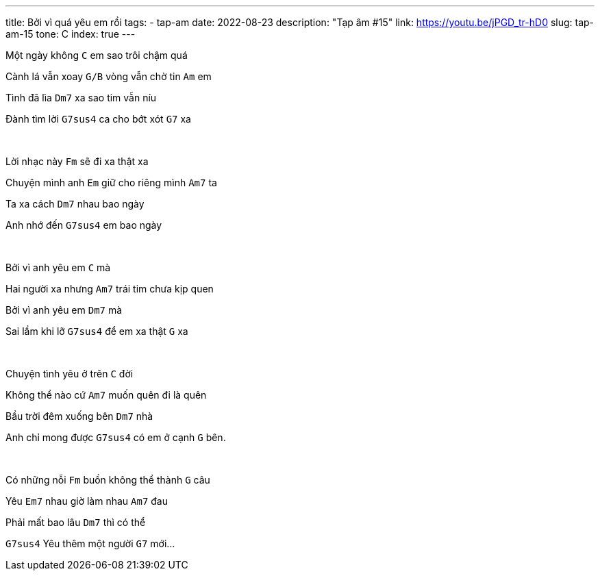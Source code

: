 ---
title: Bởi vì quá yêu em rồi
tags:
  - tap-am
date: 2022-08-23
description: "Tạp âm #15"
link: https://youtu.be/jPGD_tr-hD0
slug: tap-am-15
tone: C
index: true
---

Một ngày không [.chord]`C` em sao trôi chậm quá

Cành lá vẫn xoay [.chord]`G/B` vòng vẫn chờ tin [.chord]`Am` em

Tình đã lìa [.chord]`Dm7` xa sao tim vẫn níu

Đành tìm lời [.chord]`G7sus4` ca cho bớt xót [.chord]`G7` xa

pass:[<br>]

Lời nhạc này [.chord]`Fm` sẽ đi xa thật xa

Chuyện mình anh [.chord]`Em` giữ cho riêng mình [.chord]`Am7` ta

Ta xa cách [.chord]`Dm7` nhau bao ngày

Anh nhớ đến [.chord]`G7sus4` em bao ngày

pass:[<br>]

Bởi vì anh yêu em [.chord]`C` mà

Hai người xa nhưng [.chord]`Am7` trái tim chưa kịp quen

Bởi vì anh yêu em [.chord]`Dm7` mà

Sai lầm khi lỡ [.chord]`G7sus4` để em xa thật [.chord]`G` xa

pass:[<br>]

Chuyện tình yêu ở trên [.chord]`C` đời

Không thể nào cứ [.chord]`Am7` muốn quên đi là quên

Bầu trời đêm xuống bên [.chord]`Dm7` nhà

Anh chỉ mong được [.chord]`G7sus4` có em ở cạnh [.chord]`G` bên.

pass:[<br>]

Có những nỗi [.chord]`Fm` buồn không thể thành [.chord]`G` câu

Yêu [.chord]`Em7` nhau giờ làm nhau [.chord]`Am7` đau

Phải mất bao lâu [.chord]`Dm7` thì có thể

[.chord]`G7sus4` Yêu thêm một người [.chord]`G7` mới...
